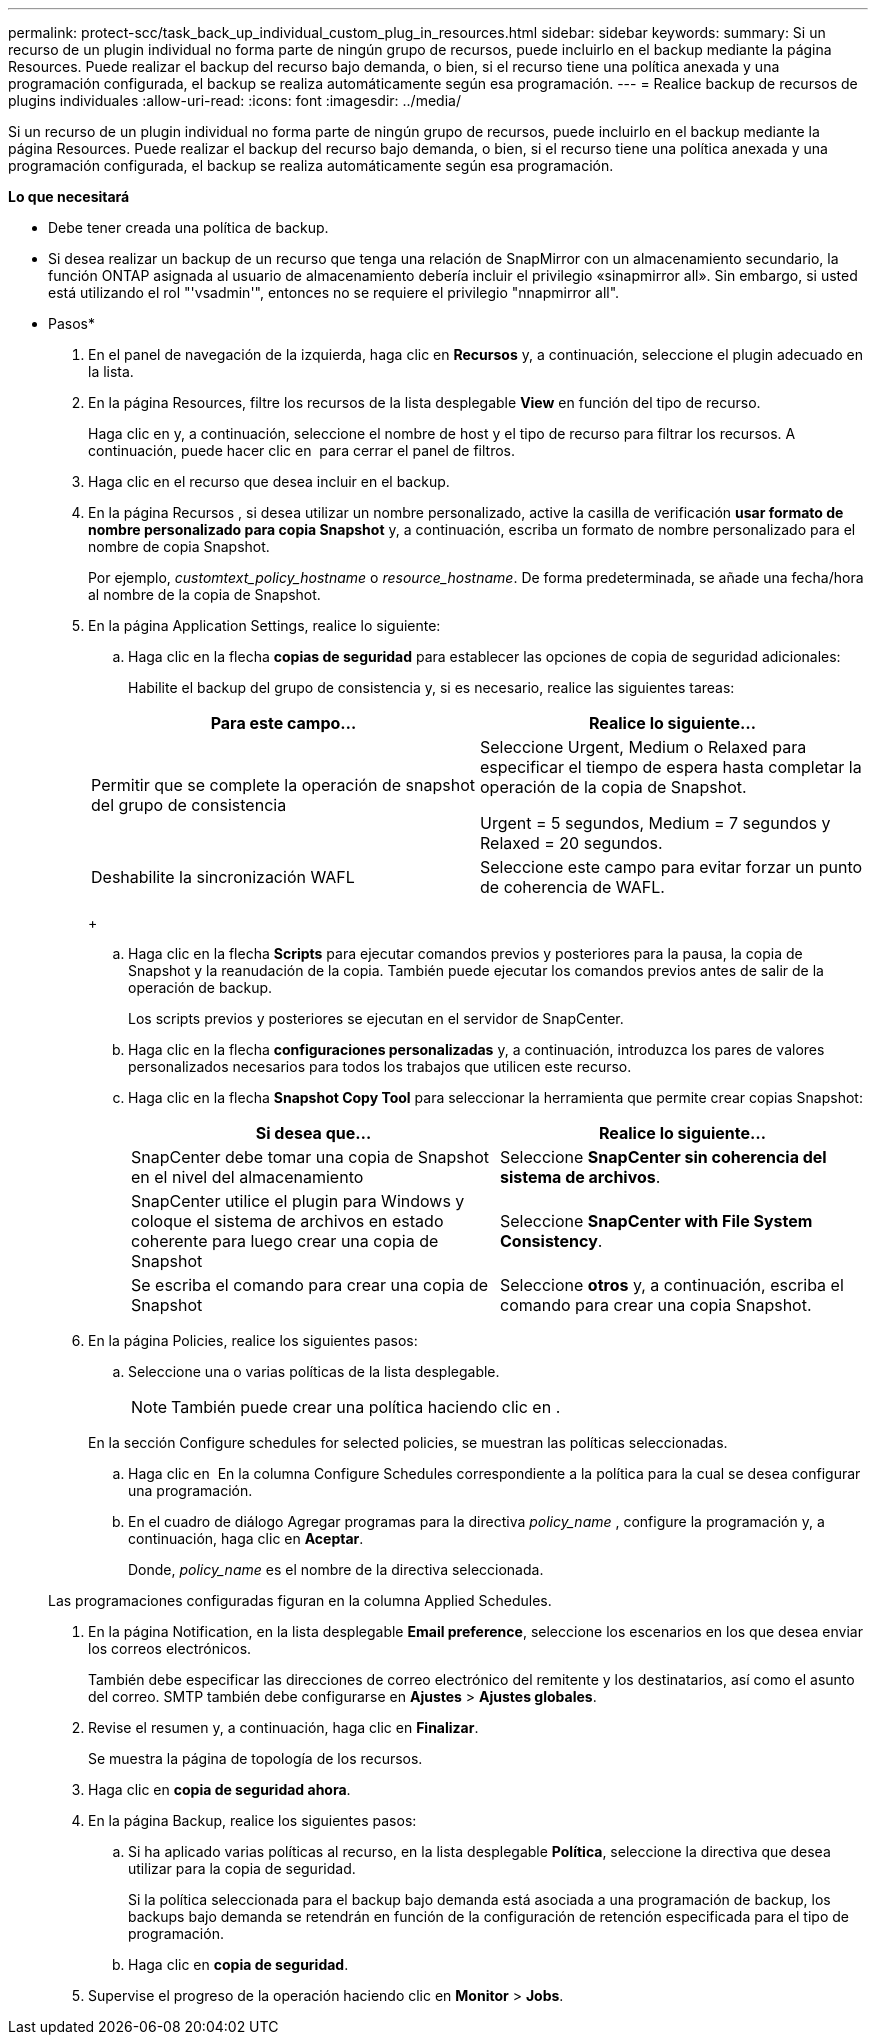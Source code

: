 ---
permalink: protect-scc/task_back_up_individual_custom_plug_in_resources.html 
sidebar: sidebar 
keywords:  
summary: Si un recurso de un plugin individual no forma parte de ningún grupo de recursos, puede incluirlo en el backup mediante la página Resources. Puede realizar el backup del recurso bajo demanda, o bien, si el recurso tiene una política anexada y una programación configurada, el backup se realiza automáticamente según esa programación. 
---
= Realice backup de recursos de plugins individuales
:allow-uri-read: 
:icons: font
:imagesdir: ../media/


[role="lead"]
Si un recurso de un plugin individual no forma parte de ningún grupo de recursos, puede incluirlo en el backup mediante la página Resources. Puede realizar el backup del recurso bajo demanda, o bien, si el recurso tiene una política anexada y una programación configurada, el backup se realiza automáticamente según esa programación.

*Lo que necesitará*

* Debe tener creada una política de backup.
* Si desea realizar un backup de un recurso que tenga una relación de SnapMirror con un almacenamiento secundario, la función ONTAP asignada al usuario de almacenamiento debería incluir el privilegio «sinapmirror all». Sin embargo, si usted está utilizando el rol "'vsadmin'", entonces no se requiere el privilegio "nnapmirror all".


* Pasos*

. En el panel de navegación de la izquierda, haga clic en *Recursos* y, a continuación, seleccione el plugin adecuado en la lista.
. En la página Resources, filtre los recursos de la lista desplegable *View* en función del tipo de recurso.
+
Haga clic en image:../media/filter_icon.gif[""]y, a continuación, seleccione el nombre de host y el tipo de recurso para filtrar los recursos. A continuación, puede hacer clic en image:../media/filter_icon.gif[""] para cerrar el panel de filtros.

. Haga clic en el recurso que desea incluir en el backup.
. En la página Recursos , si desea utilizar un nombre personalizado, active la casilla de verificación *usar formato de nombre personalizado para copia Snapshot* y, a continuación, escriba un formato de nombre personalizado para el nombre de copia Snapshot.
+
Por ejemplo, _customtext_policy_hostname_ o _resource_hostname_. De forma predeterminada, se añade una fecha/hora al nombre de la copia de Snapshot.

. En la página Application Settings, realice lo siguiente:
+
.. Haga clic en la flecha *copias de seguridad* para establecer las opciones de copia de seguridad adicionales:
+
Habilite el backup del grupo de consistencia y, si es necesario, realice las siguientes tareas:

+
|===
| Para este campo... | Realice lo siguiente... 


 a| 
Permitir que se complete la operación de snapshot del grupo de consistencia
 a| 
Seleccione Urgent, Medium o Relaxed para especificar el tiempo de espera hasta completar la operación de la copia de Snapshot.

Urgent = 5 segundos, Medium = 7 segundos y Relaxed = 20 segundos.



 a| 
Deshabilite la sincronización WAFL
 a| 
Seleccione este campo para evitar forzar un punto de coherencia de WAFL.

|===
+
image:../media/application_settings.gif[""]

.. Haga clic en la flecha *Scripts* para ejecutar comandos previos y posteriores para la pausa, la copia de Snapshot y la reanudación de la copia. También puede ejecutar los comandos previos antes de salir de la operación de backup.
+
Los scripts previos y posteriores se ejecutan en el servidor de SnapCenter.

.. Haga clic en la flecha *configuraciones personalizadas* y, a continuación, introduzca los pares de valores personalizados necesarios para todos los trabajos que utilicen este recurso.
.. Haga clic en la flecha *Snapshot Copy Tool* para seleccionar la herramienta que permite crear copias Snapshot:
+
|===
| Si desea que... | Realice lo siguiente... 


 a| 
SnapCenter debe tomar una copia de Snapshot en el nivel del almacenamiento
 a| 
Seleccione *SnapCenter sin coherencia del sistema de archivos*.



 a| 
SnapCenter utilice el plugin para Windows y coloque el sistema de archivos en estado coherente para luego crear una copia de Snapshot
 a| 
Seleccione *SnapCenter with File System Consistency*.



 a| 
Se escriba el comando para crear una copia de Snapshot
 a| 
Seleccione *otros* y, a continuación, escriba el comando para crear una copia Snapshot.

|===


. En la página Policies, realice los siguientes pasos:
+
.. Seleccione una o varias políticas de la lista desplegable.
+

NOTE: También puede crear una política haciendo clic en image:../media/add_policy_from_resourcegroup.gif[""].

+
En la sección Configure schedules for selected policies, se muestran las políticas seleccionadas.

.. Haga clic en image:../media/add_policy_from_resourcegroup.gif[""] En la columna Configure Schedules correspondiente a la política para la cual se desea configurar una programación.
.. En el cuadro de diálogo Agregar programas para la directiva _policy_name_ , configure la programación y, a continuación, haga clic en *Aceptar*.
+
Donde, _policy_name_ es el nombre de la directiva seleccionada.

+
Las programaciones configuradas figuran en la columna Applied Schedules.



. En la página Notification, en la lista desplegable *Email preference*, seleccione los escenarios en los que desea enviar los correos electrónicos.
+
También debe especificar las direcciones de correo electrónico del remitente y los destinatarios, así como el asunto del correo. SMTP también debe configurarse en *Ajustes* > *Ajustes globales*.

. Revise el resumen y, a continuación, haga clic en *Finalizar*.
+
Se muestra la página de topología de los recursos.

. Haga clic en *copia de seguridad ahora*.
. En la página Backup, realice los siguientes pasos:
+
.. Si ha aplicado varias políticas al recurso, en la lista desplegable *Política*, seleccione la directiva que desea utilizar para la copia de seguridad.
+
Si la política seleccionada para el backup bajo demanda está asociada a una programación de backup, los backups bajo demanda se retendrán en función de la configuración de retención especificada para el tipo de programación.

.. Haga clic en *copia de seguridad*.


. Supervise el progreso de la operación haciendo clic en *Monitor* > *Jobs*.

